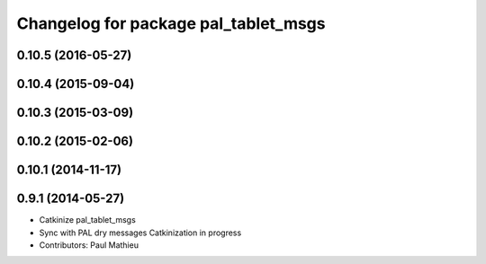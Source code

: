 ^^^^^^^^^^^^^^^^^^^^^^^^^^^^^^^^^^^^^
Changelog for package pal_tablet_msgs
^^^^^^^^^^^^^^^^^^^^^^^^^^^^^^^^^^^^^

0.10.5 (2016-05-27)
-------------------

0.10.4 (2015-09-04)
-------------------

0.10.3 (2015-03-09)
-------------------

0.10.2 (2015-02-06)
-------------------

0.10.1 (2014-11-17)
-------------------

0.9.1 (2014-05-27)
------------------
* Catkinize pal_tablet_msgs
* Sync with PAL dry messages
  Catkinization in progress
* Contributors: Paul Mathieu
